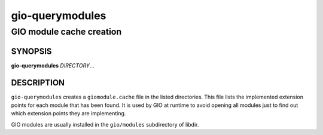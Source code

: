 .. _gio-querymodules(1):
.. meta::
   :copyright: Copyright 2010, 2012 Red Hat, Inc.
   :license: LGPL-2.1-or-later
..
   This has to be duplicated from above to make it machine-readable by `reuse`:
   SPDX-FileCopyrightText: 2010, 2012 Red Hat, Inc.
   SPDX-License-Identifier: LGPL-2.1-or-later

================
gio-querymodules
================

-------------------------
GIO module cache creation
-------------------------

SYNOPSIS
--------

|  **gio-querymodules** *DIRECTORY*…

DESCRIPTION
-----------

``gio-querymodules`` creates a ``giomodule.cache`` file in the listed
directories. This file lists the implemented extension points for each module
that has been found. It is used by GIO at runtime to avoid opening all modules
just to find out which extension points they are implementing.

GIO modules are usually installed in the ``gio/modules`` subdirectory of libdir.
